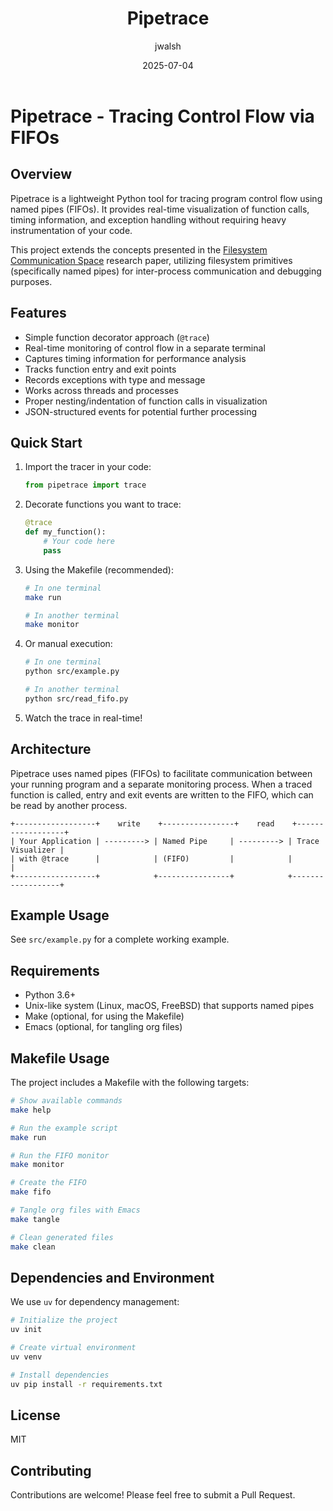 #+TITLE: Pipetrace
#+AUTHOR: jwalsh
#+DATE: 2025-07-04

* Pipetrace - Tracing Control Flow via FIFOs

[[https://img.shields.io/badge/Language-Python-blue.svg]]
[[https://img.shields.io/badge/Python-3.6%2B-blue.svg]]
[[https://img.shields.io/badge/License-MIT-green.svg]]
[[https://img.shields.io/badge/Status-Draft-red.svg]]

** Overview

Pipetrace is a lightweight Python tool for tracing program control flow using named pipes (FIFOs). It provides real-time visualization of function calls, timing information, and exception handling without requiring heavy instrumentation of your code.

This project extends the concepts presented in the [[https://github.com/aygp-dr/filesystem-communication-space/blob/main/filesystem-communication-space.pdf][Filesystem Communication Space]] research paper, utilizing filesystem primitives (specifically named pipes) for inter-process communication and debugging purposes.

** Features

- Simple function decorator approach (~@trace~)
- Real-time monitoring of control flow in a separate terminal
- Captures timing information for performance analysis
- Tracks function entry and exit points
- Records exceptions with type and message
- Works across threads and processes
- Proper nesting/indentation of function calls in visualization
- JSON-structured events for potential further processing

** Quick Start

1. Import the tracer in your code:
   #+begin_src python
   from pipetrace import trace
   #+end_src

2. Decorate functions you want to trace:
   #+begin_src python
   @trace
   def my_function():
       # Your code here
       pass
   #+end_src

3. Using the Makefile (recommended):
   #+begin_src bash
   # In one terminal
   make run
   
   # In another terminal
   make monitor
   #+end_src

4. Or manual execution:
   #+begin_src bash
   # In one terminal
   python src/example.py
   
   # In another terminal
   python src/read_fifo.py
   #+end_src

5. Watch the trace in real-time!

** Architecture

Pipetrace uses named pipes (FIFOs) to facilitate communication between your running program and a separate monitoring process. When a traced function is called, entry and exit events are written to the FIFO, which can be read by another process.

#+begin_src ascii
+------------------+    write    +----------------+    read    +------------------+
| Your Application | ---------> | Named Pipe     | ---------> | Trace Visualizer |
| with @trace      |            | (FIFO)         |            |                  |
+------------------+            +----------------+            +------------------+
#+end_src

** Example Usage

See ~src/example.py~ for a complete working example.

** Requirements

- Python 3.6+
- Unix-like system (Linux, macOS, FreeBSD) that supports named pipes
- Make (optional, for using the Makefile)
- Emacs (optional, for tangling org files)

** Makefile Usage

The project includes a Makefile with the following targets:

#+begin_src bash
# Show available commands
make help

# Run the example script
make run

# Run the FIFO monitor
make monitor

# Create the FIFO
make fifo

# Tangle org files with Emacs
make tangle

# Clean generated files
make clean
#+end_src

** Dependencies and Environment

We use ~uv~ for dependency management:

#+begin_src bash
# Initialize the project
uv init

# Create virtual environment
uv venv

# Install dependencies
uv pip install -r requirements.txt
#+end_src

** License

MIT

** Contributing

Contributions are welcome! Please feel free to submit a Pull Request.